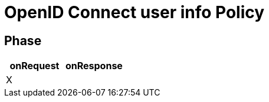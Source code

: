 = OpenID Connect user info Policy

ifdef::env-github[]
image:https://ci.gravitee.io/buildStatus/icon?job=gravitee-io/gravitee-policy-openid-connect-userinfo/master["Build status", link="https://ci.gravitee.io/job/gravitee-io/job/gravitee-policy-openid-connect-userinfo/"]
image:https://badges.gitter.im/Join Chat.svg["Gitter", link="https://gitter.im/gravitee-io/gravitee-io?utm_source=badge&utm_medium=badge&utm_campaign=pr-badge&utm_content=badge"]
endif::[]

== Phase

[cols="2*", options="header"]
|===
^|onRequest
^|onResponse

^.^| X
^.^|

|===
